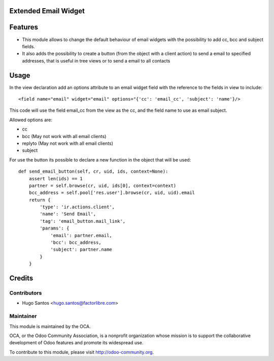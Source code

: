 .. image:: https://img.shields.io/badge/licence-AGPL--3-blue.svg
    :alt: License

Extended Email Widget
======================

Features
========

* This module allows to change the default behaviour of email widgets with the possibility to add cc, bcc and subject fields.

* It also adds the possibility to create a button (from the object with a client action) to send a email to specified addresses, that is useful in tree views or to send a email to all contacts

Usage
=====

In the view declaration add an options attribute to an email widget field with the reference to the fields in view to include::

    <field name="email" widget="email" options="{'cc': 'email_cc', 'subject': 'name'}/>

This code will use the field email_cc from the view as the cc, and the field name to use as email subject.

Allowed options are:

* cc
* bcc (May not work with all email clients)
* replyto (May not work with all email clients)
* subject

For use the button its possible to declare a new function in the object that will be used::

    def send_email_button(self, cr, uid, ids, context=None):
        assert len(ids) == 1
        partner = self.browse(cr, uid, ids[0], context=context)
        bcc_address = self.pool['res.user'].browse(cr, uid, uid).email
        return {
            'type': 'ir.actions.client',
            'name': 'Send Email',
            'tag': 'email_button.mail_link',
            'params': {
                'email': partner.email,
                'bcc': bcc_address,
                'subject': partner.name
            }
        }

Credits
=======

Contributors
------------

* Hugo Santos <hugo.santos@factorlibre.com>

Maintainer
----------

.. image:: http://odoo-community.org/logo.png
   :alt: Odoo Community Association
   :target: http://odoo-community.org

This module is maintained by the OCA.

OCA, or the Odoo Community Association, is a nonprofit organization whose mission is to support the collaborative development of Odoo features and promote its widespread use.

To contribute to this module, please visit http://odoo-community.org.
